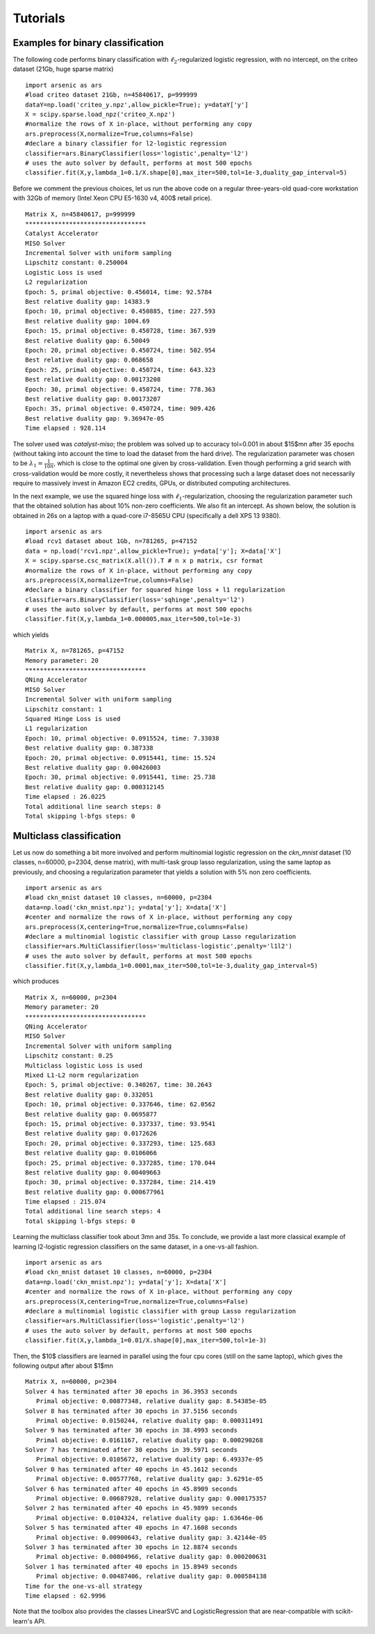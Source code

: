 Tutorials
=========

Examples for binary classification
----------------------------------
The following code performs binary classification with :math:`\ell_2`-regularized logistic regression, with no intercept, on the criteo dataset (21Gb, huge sparse matrix)
::
   import arsenic as ars
   #load criteo dataset 21Gb, n=45840617, p=999999
   dataY=np.load('criteo_y.npz',allow_pickle=True); y=dataY['y']
   X = scipy.sparse.load_npz('criteo_X.npz')
   #normalize the rows of X in-place, without performing any copy
   ars.preprocess(X,normalize=True,columns=False) 
   #declare a binary classifier for l2-logistic regression
   classifier=ars.BinaryClassifier(loss='logistic',penalty='l2')
   # uses the auto solver by default, performs at most 500 epochs
   classifier.fit(X,y,lambda_1=0.1/X.shape[0],max_iter=500,tol=1e-3,duality_gap_interval=5) 

Before we comment the previous choices, let us 
run the above code on a regular three-years-old quad-core workstation with 32Gb of memory
(Intel Xeon CPU E5-1630 v4, 400\$ retail price). 
::
   Matrix X, n=45840617, p=999999
   *********************************
   Catalyst Accelerator
   MISO Solver
   Incremental Solver with uniform sampling
   Lipschitz constant: 0.250004
   Logistic Loss is used
   L2 regularization
   Epoch: 5, primal objective: 0.456014, time: 92.5784
   Best relative duality gap: 14383.9
   Epoch: 10, primal objective: 0.450885, time: 227.593
   Best relative duality gap: 1004.69
   Epoch: 15, primal objective: 0.450728, time: 367.939
   Best relative duality gap: 6.50049
   Epoch: 20, primal objective: 0.450724, time: 502.954
   Best relative duality gap: 0.068658
   Epoch: 25, primal objective: 0.450724, time: 643.323
   Best relative duality gap: 0.00173208
   Epoch: 30, primal objective: 0.450724, time: 778.363
   Best relative duality gap: 0.00173207
   Epoch: 35, primal objective: 0.450724, time: 909.426
   Best relative duality gap: 9.36947e-05
   Time elapsed : 928.114

The solver used was *catalyst-miso*; the problem was solved up to
accuracy tol=0.001 in about $15$mn after 35 epochs (without taking into account
the time to load the dataset from the hard drive). The regularization
parameter was chosen to be :math:`\lambda_1=\frac{1}{10n}`, which is close to the
optimal one given by cross-validation.  Even though performing a grid search with
cross-validation would be more costly, it nevertheless shows that processing such 
a large dataset does not necessarily require to massively invest in Amazon EC2 credits,
GPUs, or distributed computing architectures.

In the next example, we use the squared hinge loss with
:math:`\ell_1`-regularization, choosing the regularization parameter such that the
obtained solution has about 10\% non-zero coefficients.
We also fit an intercept. As shown below, the solution is obtained in 26s on a
laptop with a quad-core i7-8565U CPU (specifically a dell XPS 13 9380).
::
   import arsenic as ars
   #load rcv1 dataset about 1Gb, n=781265, p=47152
   data = np.load('rcv1.npz',allow_pickle=True); y=data['y']; X=data['X']
   X = scipy.sparse.csc_matrix(X.all()).T # n x p matrix, csr format 
   #normalize the rows of X in-place, without performing any copy
   ars.preprocess(X,normalize=True,columns=False) 
   #declare a binary classifier for squared hinge loss + l1 regularization
   classifier=ars.BinaryClassifier(loss='sqhinge',penalty='l2')
   # uses the auto solver by default, performs at most 500 epochs
   classifier.fit(X,y,lambda_1=0.000005,max_iter=500,tol=1e-3) 
which yields
::
   Matrix X, n=781265, p=47152
   Memory parameter: 20
   *********************************
   QNing Accelerator
   MISO Solver
   Incremental Solver with uniform sampling
   Lipschitz constant: 1
   Squared Hinge Loss is used
   L1 regularization
   Epoch: 10, primal objective: 0.0915524, time: 7.33038
   Best relative duality gap: 0.387338
   Epoch: 20, primal objective: 0.0915441, time: 15.524
   Best relative duality gap: 0.00426003
   Epoch: 30, primal objective: 0.0915441, time: 25.738
   Best relative duality gap: 0.000312145
   Time elapsed : 26.0225
   Total additional line search steps: 8
   Total skipping l-bfgs steps: 0

Multiclass classification
-------------------------
Let us now do something a bit more involved and perform multinomial logistic regression on the
*ckn_mnist* dataset (10 classes, n=60000, p=2304, dense matrix), with multi-task group lasso regularization,
using the same laptop as previously, and choosing a regularization parameter that yields a solution with 5\% non zero coefficients.
::
   import arsenic as ars
   #load ckn_mnist dataset 10 classes, n=60000, p=2304
   data=np.load('ckn_mnist.npz'); y=data['y']; X=data['X']
   #center and normalize the rows of X in-place, without performing any copy
   ars.preprocess(X,centering=True,normalize=True,columns=False) 
   #declare a multinomial logistic classifier with group Lasso regularization
   classifier=ars.MultiClassifier(loss='multiclass-logistic',penalty='l1l2')
   # uses the auto solver by default, performs at most 500 epochs
   classifier.fit(X,y,lambda_1=0.0001,max_iter=500,tol=1e-3,duality_gap_interval=5) 
which produces
::
   Matrix X, n=60000, p=2304
   Memory parameter: 20
   *********************************
   QNing Accelerator
   MISO Solver
   Incremental Solver with uniform sampling
   Lipschitz constant: 0.25
   Multiclass logistic Loss is used
   Mixed L1-L2 norm regularization
   Epoch: 5, primal objective: 0.340267, time: 30.2643
   Best relative duality gap: 0.332051
   Epoch: 10, primal objective: 0.337646, time: 62.0562
   Best relative duality gap: 0.0695877
   Epoch: 15, primal objective: 0.337337, time: 93.9541
   Best relative duality gap: 0.0172626
   Epoch: 20, primal objective: 0.337293, time: 125.683
   Best relative duality gap: 0.0106066
   Epoch: 25, primal objective: 0.337285, time: 170.044
   Best relative duality gap: 0.00409663
   Epoch: 30, primal objective: 0.337284, time: 214.419
   Best relative duality gap: 0.000677961
   Time elapsed : 215.074
   Total additional line search steps: 4
   Total skipping l-bfgs steps: 0

Learning the multiclass classifier took about 3mn and 35s. To conclude, we provide a last more classical example
of learning l2-logistic regression classifiers on the same dataset, in a one-vs-all fashion.
::
   import arsenic as ars
   #load ckn_mnist dataset 10 classes, n=60000, p=2304
   data=np.load('ckn_mnist.npz'); y=data['y']; X=data['X']
   #center and normalize the rows of X in-place, without performing any copy
   ars.preprocess(X,centering=True,normalize=True,columns=False) 
   #declare a multinomial logistic classifier with group Lasso regularization
   classifier=ars.MultiClassifier(loss='logistic',penalty='l2')
   # uses the auto solver by default, performs at most 500 epochs
   classifier.fit(X,y,lambda_1=0.01/X.shape[0],max_iter=500,tol=1e-3) 

Then, the $10$ classifiers are learned in parallel using the four cpu cores
(still on the same laptop), which gives the following output after about $1$mn
::
   Matrix X, n=60000, p=2304
   Solver 4 has terminated after 30 epochs in 36.3953 seconds
      Primal objective: 0.00877348, relative duality gap: 8.54385e-05
   Solver 8 has terminated after 30 epochs in 37.5156 seconds
      Primal objective: 0.0150244, relative duality gap: 0.000311491
   Solver 9 has terminated after 30 epochs in 38.4993 seconds
      Primal objective: 0.0161167, relative duality gap: 0.000290268
   Solver 7 has terminated after 30 epochs in 39.5971 seconds
      Primal objective: 0.0105672, relative duality gap: 6.49337e-05
   Solver 0 has terminated after 40 epochs in 45.1612 seconds
      Primal objective: 0.00577768, relative duality gap: 3.6291e-05
   Solver 6 has terminated after 40 epochs in 45.8909 seconds
      Primal objective: 0.00687928, relative duality gap: 0.000175357
   Solver 2 has terminated after 40 epochs in 45.9899 seconds
      Primal objective: 0.0104324, relative duality gap: 1.63646e-06
   Solver 5 has terminated after 40 epochs in 47.1608 seconds
      Primal objective: 0.00900643, relative duality gap: 3.42144e-05
   Solver 3 has terminated after 30 epochs in 12.8874 seconds
      Primal objective: 0.00804966, relative duality gap: 0.000200631
   Solver 1 has terminated after 40 epochs in 15.8949 seconds
      Primal objective: 0.00487406, relative duality gap: 0.000584138
   Time for the one-vs-all strategy
   Time elapsed : 62.9996

Note that the toolbox also provides the classes LinearSVC and LogisticRegression that are near-compatible with scikit-learn's API. 
